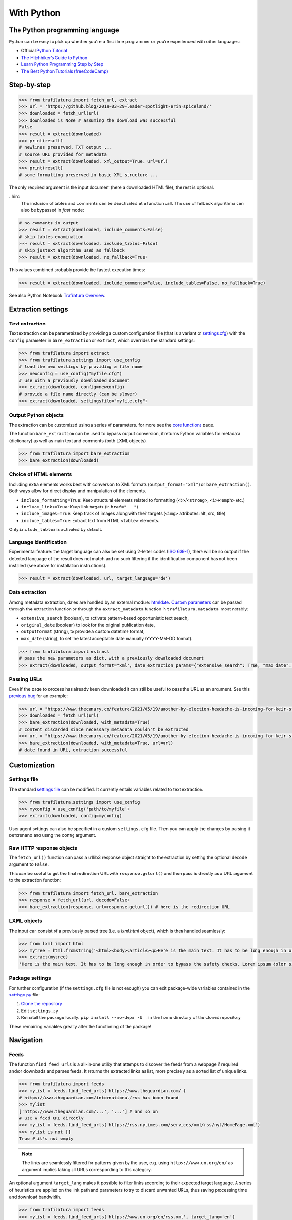 With Python
===========

.. meta::
    :description lang=en:
        This tutorial focuses on text extraction from web pages with Python code snippets.
        Data mining with this library encompasses HTML parsing and language identification.



The Python programming language
-------------------------------

Python can be easy to pick up whether you're a first time programmer or you're experienced with other languages:

-  Official `Python Tutorial <https://docs.python.org/3/tutorial/>`_
-  `The Hitchhiker’s Guide to Python <https://docs.python-guide.org/>`_
-  `Learn Python Programming Step by Step <https://www.techbeamers.com/python-tutorial-step-by-step/>`_
-  `The Best Python Tutorials (freeCodeCamp) <https://www.freecodecamp.org/news/best-python-tutorial/>`_



Step-by-step
------------


.. code-block:: python

    >>> from trafilatura import fetch_url, extract
    >>> url = 'https://github.blog/2019-03-29-leader-spotlight-erin-spiceland/'
    >>> downloaded = fetch_url(url)
    >>> downloaded is None # assuming the download was successful
    False
    >>> result = extract(downloaded)
    >>> print(result)
    # newlines preserved, TXT output ...
    # source URL provided for metadata
    >>> result = extract(downloaded, xml_output=True, url=url)
    >>> print(result)
    # some formatting preserved in basic XML structure ...

The only required argument is the input document (here a downloaded HTML file), the rest is optional.

..hint:
    The inclusion of tables and comments can be deactivated at a function call. The use of fallback algorithms can also be bypassed in *fast* mode:

.. code-block:: python

    # no comments in output
    >>> result = extract(downloaded, include_comments=False)
    # skip tables examination
    >>> result = extract(downloaded, include_tables=False)
    # skip justext algorithm used as fallback
    >>> result = extract(downloaded, no_fallback=True)

This values combined probably provide the fastest execution times:

.. code-block:: python

    >>> result = extract(downloaded, include_comments=False, include_tables=False, no_fallback=True)


See also Python Notebook `Trafilatura Overview <Trafilatura_Overview.ipynb>`_.


Extraction settings
-------------------

Text extraction
^^^^^^^^^^^^^^^

Text extraction can be parametrized by providing a custom configuration file (that is a variant of `settings.cfg <https://github.com/adbar/trafilatura/blob/master/trafilatura/settings.cfg>`_) with the ``config`` parameter in ``bare_extraction`` or ``extract``, which overrides the standard settings:

.. code-block:: python

    >>> from trafilatura import extract
    >>> from trafilatura.settings import use_config
    # load the new settings by providing a file name
    >>> newconfig = use_config("myfile.cfg")
    # use with a previously downloaded document
    >>> extract(downloaded, config=newconfig)
    # provide a file name directly (can be slower)
    >>> extract(downloaded, settingsfile="myfile.cfg")


Output Python objects
^^^^^^^^^^^^^^^^^^^^^

The extraction can be customized using a series of parameters, for more see the `core functions <corefunctions.html>`_ page.

The function ``bare_extraction`` can be used to bypass output conversion, it returns Python variables for  metadata (dictionary) as well as main text and comments (both LXML objects).

.. code-block:: python

    >>> from trafilatura import bare_extraction
    >>> bare_extraction(downloaded)


Choice of HTML elements
^^^^^^^^^^^^^^^^^^^^^^^

Including extra elements works best with conversion to XML formats (``output_format="xml"``) or ``bare_extraction()``. Both ways allow for direct display and manipulation of the elements.

- ``include_formatting=True``: Keep structural elements related to formatting (``<b>``/``<strong>``, ``<i>``/``<emph>`` etc.)
- ``include_links=True``: Keep link targets (in ``href="..."``)
- ``include_images=True``: Keep track of images along with their targets (``<img>`` attributes: alt, src, title)
- ``include_tables=True``: Extract text from HTML ``<table>`` elements.

Only ``include_tables`` is activated by default.


Language identification
^^^^^^^^^^^^^^^^^^^^^^^

Experimental feature: the target language can also be set using 2-letter codes (`ISO 639-1 <https://en.wikipedia.org/wiki/List_of_ISO_639-1_codes>`_), there will be no output if the detected language of the result does not match and no such filtering if the identification component has not been installed (see above for installation instructions).

.. code-block:: python

    >>> result = extract(downloaded, url, target_language='de')


Date extraction
^^^^^^^^^^^^^^^

Among metadata extraction, dates are handled by an external module: `htmldate <https://github.com/adbar/htmldate>`_. `Custom parameters <https://htmldate.readthedocs.io/en/latest/corefunctions.html#handling-date-extraction>`_ can be passed through the extraction function or through the ``extract_metadata`` function in ``trafilatura.metadata``, most notably:

-  ``extensive_search`` (boolean), to activate pattern-based opportunistic text search,
-  ``original_date`` (boolean) to look for the original publication date,
-  ``outputformat`` (string), to provide a custom datetime format,
-  ``max_date`` (string), to set the latest acceptable date manually (YYYY-MM-DD format).

.. code-block:: python

    >>> from trafilatura import extract
    # pass the new parameters as dict, with a previously downloaded document
    >>> extract(downloaded, output_format="xml", date_extraction_params={"extensive_search": True, "max_date": "2018-07-01"})


Passing URLs
^^^^^^^^^^^^

Even if the page to process has already been downloaded it can still be useful to pass the URL as an argument. See this `previous bug <https://github.com/adbar/trafilatura/issues/75>`_ for an example:

.. code-block:: python

    >>> url = "https://www.thecanary.co/feature/2021/05/19/another-by-election-headache-is-incoming-for-keir-starmer"
    >>> downloaded = fetch_url(url)
    >>> bare_extraction(downloaded, with_metadata=True)
    # content discarded since necessary metadata couldn't be extracted
    >>> url = "https://www.thecanary.co/feature/2021/05/19/another-by-election-headache-is-incoming-for-keir-starmer"
    >>> bare_extraction(downloaded, with_metadata=True, url=url)
    # date found in URL, extraction successful


Customization
-------------


Settings file
^^^^^^^^^^^^^


The standard `settings file <https://github.com/adbar/trafilatura/blob/master/trafilatura/settings.cfg>`_ can be modified. It currently entails variables related to text extraction.

.. code-block:: python

    >>> from trafilatura.settings import use_config
    >>> myconfig = use_config('path/to/myfile')
    >>> extract(downloaded, config=myconfig)


User agent settings can also be specified in a custom ``settings.cfg`` file. Then you can apply the changes by parsing it beforehand and using the config argument.


Raw HTTP response objects
^^^^^^^^^^^^^^^^^^^^^^^^^

The ``fetch_url()`` function can pass a urllib3 response object straight to the extraction by setting the optional ``decode`` argument to ``False``.

This can be useful to get the final redirection URL with ``response.geturl()`` and then pass is directly as a URL argument to the extraction function:

.. code-block:: python

    >>> from trafilatura import fetch_url, bare_extraction
    >>> response = fetch_url(url, decode=False)
    >>> bare_extraction(response, url=response.geturl()) # here is the redirection URL


LXML objects
^^^^^^^^^^^^

The input can consist of a previously parsed tree (i.e. a *lxml.html* object), which is then handled seamlessly:

.. code-block:: python

    >>> from lxml import html
    >>> mytree = html.fromstring('<html><body><article><p>Here is the main text. It has to be long enough in order to bypass the safety checks. Lorem ipsum dolor sit amet, consectetur adipiscing elit, sed do eiusmod tempor incididunt ut labore et dolore magna aliqua.</p></article></body></html>')
    >>> extract(mytree)
    'Here is the main text. It has to be long enough in order to bypass the safety checks. Lorem ipsum dolor sit amet, consectetur adipiscing elit, sed do eiusmod tempor incididunt ut labore et dolore magna aliqua.\n'


Package settings
^^^^^^^^^^^^^^^^

For further configuration (if the ``settings.cfg`` file is not enough) you can edit package-wide variables contained in the `settings.py <https://github.com/adbar/trafilatura/blob/master/trafilatura/settings.py>`_ file:

1. `Clone the repository <https://docs.github.com/en/free-pro-team@latest/github/using-git/which-remote-url-should-i-use>`_
2. Edit ``settings.py``
3. Reinstall the package locally: ``pip install --no-deps -U .`` in the home directory of the cloned repository

These remaining variables greatly alter the functioning of the package!


Navigation
----------

Feeds
^^^^^


The function ``find_feed_urls`` is a all-in-one utility that attemps to discover the feeds from a webpage if required and/or downloads and parses feeds. It returns the extracted links as list, more precisely as a sorted list of unique links.

.. code-block:: python

    >>> from trafilatura import feeds
    >>> mylist = feeds.find_feed_urls('https://www.theguardian.com/')
    # https://www.theguardian.com/international/rss has been found
    >>> mylist
    ['https://www.theguardian.com/...', '...'] # and so on
    # use a feed URL directly
    >>> mylist = feeds.find_feed_urls('https://rss.nytimes.com/services/xml/rss/nyt/HomePage.xml')
    >>> mylist is not []
    True # it's not empty


.. note::
    The links are seamlessly filtered for patterns given by the user, e.g. using ``https://www.un.org/en/`` as argument implies taking all URLs corresponding to this category.


An optional argument ``target_lang`` makes it possible to filter links according to their expected target language. A series of heuristics are applied on the link path and parameters to try to discard unwanted URLs, thus saving processing time and download bandwidth.


.. code-block:: python

    >>> from trafilatura import feeds
    >>> mylist = feeds.find_feed_urls('https://www.un.org/en/rss.xml', target_lang='en')
    >>> mylist is not []
    True # links found as expected
    >>> mylist = feeds.find_feed_urls('https://www.un.org/en/rss.xml', target_lang='ja')
    >>> mylist
    [] # target_lang set to Japanese, the English links were discarded this time

For more information about feeds and web crawling see:

- This blog post: `Using RSS and Atom feeds to collect web pages with Python <https://adrien.barbaresi.eu/blog/using-feeds-text-extraction-python.html>`_
- This Youtube tutorial: `Extracting links from ATOM and RSS feeds <https://www.youtube.com/watch?v=NW2ISdOx08M&list=PL-pKWbySIRGMgxXQOtGIz1-nbfYLvqrci&index=2&t=136s>`_


Sitemaps
^^^^^^^^

- Youtube tutorial: `Learn how to process XML sitemaps to extract all texts present on a website <https://www.youtube.com/watch?v=uWUyhxciTOs>`_

.. code-block:: python

    >>> from trafilatura import sitemaps
    >>> mylinks = sitemaps.sitemap_search('https://www.theguardian.com/')
    # this function also accepts a target_lang argument
    >>> mylinks = sitemaps.sitemap_search('https://www.un.org/', target_lang='en')

The links are also seamlessly filtered for patterns given by the user, e.g. using ``https://www.theguardian.com/society`` as argument implies taking all URLs corresponding to the society category.



